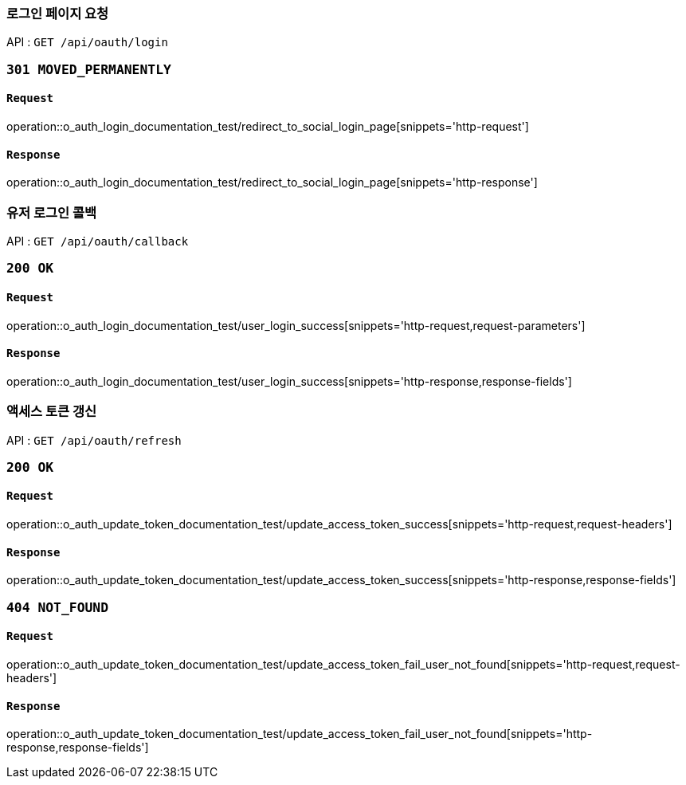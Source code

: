 === 로그인 페이지 요청

API : `GET /api/oauth/login`


=== `301 MOVED_PERMANENTLY`

==== `Request`

operation::o_auth_login_documentation_test/redirect_to_social_login_page[snippets='http-request']

==== `Response`

operation::o_auth_login_documentation_test/redirect_to_social_login_page[snippets='http-response']


=== 유저 로그인 콜백

API : `GET /api/oauth/callback`


=== `200 OK`

==== `Request`

operation::o_auth_login_documentation_test/user_login_success[snippets='http-request,request-parameters']

==== `Response`

operation::o_auth_login_documentation_test/user_login_success[snippets='http-response,response-fields']


=== 액세스 토큰 갱신

API : `GET /api/oauth/refresh`


=== `200 OK`

==== `Request`

operation::o_auth_update_token_documentation_test/update_access_token_success[snippets='http-request,request-headers']

==== `Response`

operation::o_auth_update_token_documentation_test/update_access_token_success[snippets='http-response,response-fields']


=== `404 NOT_FOUND`

==== `Request`

operation::o_auth_update_token_documentation_test/update_access_token_fail_user_not_found[snippets='http-request,request-headers']

==== `Response`

operation::o_auth_update_token_documentation_test/update_access_token_fail_user_not_found[snippets='http-response,response-fields']
